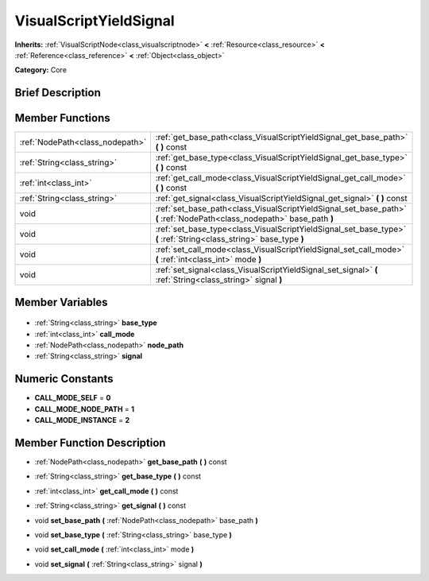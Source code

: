.. Generated automatically by doc/tools/makerst.py in Godot's source tree.
.. DO NOT EDIT THIS FILE, but the VisualScriptYieldSignal.xml source instead.
.. The source is found in doc/classes or modules/<name>/doc_classes.

.. _class_VisualScriptYieldSignal:

VisualScriptYieldSignal
=======================

**Inherits:** :ref:`VisualScriptNode<class_visualscriptnode>` **<** :ref:`Resource<class_resource>` **<** :ref:`Reference<class_reference>` **<** :ref:`Object<class_object>`

**Category:** Core

Brief Description
-----------------



Member Functions
----------------

+----------------------------------+-------------------------------------------------------------------------------------------------------------------------+
| :ref:`NodePath<class_nodepath>`  | :ref:`get_base_path<class_VisualScriptYieldSignal_get_base_path>` **(** **)** const                                     |
+----------------------------------+-------------------------------------------------------------------------------------------------------------------------+
| :ref:`String<class_string>`      | :ref:`get_base_type<class_VisualScriptYieldSignal_get_base_type>` **(** **)** const                                     |
+----------------------------------+-------------------------------------------------------------------------------------------------------------------------+
| :ref:`int<class_int>`            | :ref:`get_call_mode<class_VisualScriptYieldSignal_get_call_mode>` **(** **)** const                                     |
+----------------------------------+-------------------------------------------------------------------------------------------------------------------------+
| :ref:`String<class_string>`      | :ref:`get_signal<class_VisualScriptYieldSignal_get_signal>` **(** **)** const                                           |
+----------------------------------+-------------------------------------------------------------------------------------------------------------------------+
| void                             | :ref:`set_base_path<class_VisualScriptYieldSignal_set_base_path>` **(** :ref:`NodePath<class_nodepath>` base_path **)** |
+----------------------------------+-------------------------------------------------------------------------------------------------------------------------+
| void                             | :ref:`set_base_type<class_VisualScriptYieldSignal_set_base_type>` **(** :ref:`String<class_string>` base_type **)**     |
+----------------------------------+-------------------------------------------------------------------------------------------------------------------------+
| void                             | :ref:`set_call_mode<class_VisualScriptYieldSignal_set_call_mode>` **(** :ref:`int<class_int>` mode **)**                |
+----------------------------------+-------------------------------------------------------------------------------------------------------------------------+
| void                             | :ref:`set_signal<class_VisualScriptYieldSignal_set_signal>` **(** :ref:`String<class_string>` signal **)**              |
+----------------------------------+-------------------------------------------------------------------------------------------------------------------------+

Member Variables
----------------

  .. _class_VisualScriptYieldSignal_base_type:

- :ref:`String<class_string>` **base_type**

  .. _class_VisualScriptYieldSignal_call_mode:

- :ref:`int<class_int>` **call_mode**

  .. _class_VisualScriptYieldSignal_node_path:

- :ref:`NodePath<class_nodepath>` **node_path**

  .. _class_VisualScriptYieldSignal_signal:

- :ref:`String<class_string>` **signal**


Numeric Constants
-----------------

- **CALL_MODE_SELF** = **0**
- **CALL_MODE_NODE_PATH** = **1**
- **CALL_MODE_INSTANCE** = **2**

Member Function Description
---------------------------

.. _class_VisualScriptYieldSignal_get_base_path:

- :ref:`NodePath<class_nodepath>` **get_base_path** **(** **)** const

.. _class_VisualScriptYieldSignal_get_base_type:

- :ref:`String<class_string>` **get_base_type** **(** **)** const

.. _class_VisualScriptYieldSignal_get_call_mode:

- :ref:`int<class_int>` **get_call_mode** **(** **)** const

.. _class_VisualScriptYieldSignal_get_signal:

- :ref:`String<class_string>` **get_signal** **(** **)** const

.. _class_VisualScriptYieldSignal_set_base_path:

- void **set_base_path** **(** :ref:`NodePath<class_nodepath>` base_path **)**

.. _class_VisualScriptYieldSignal_set_base_type:

- void **set_base_type** **(** :ref:`String<class_string>` base_type **)**

.. _class_VisualScriptYieldSignal_set_call_mode:

- void **set_call_mode** **(** :ref:`int<class_int>` mode **)**

.. _class_VisualScriptYieldSignal_set_signal:

- void **set_signal** **(** :ref:`String<class_string>` signal **)**


